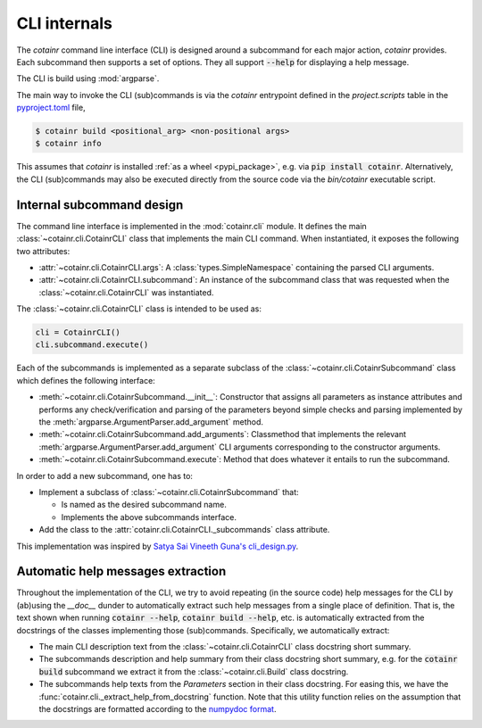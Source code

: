 .. _cli_internals:

CLI internals
=============

The `cotainr` command line interface (CLI) is designed around a subcommand for each major action, `cotainr` provides. Each subcommand then supports a set of options. They all support :code:`--help` for displaying a help message.

The CLI is build using :mod:`argparse`.

The main way to invoke the CLI (sub)commands is via the `cotainr` entrypoint defined in the `project.scripts` table in the `pyproject.toml <https://github.com/DeiC-HPC/cotainr/blob/main/pyproject.toml>`_ file,

.. code-block:: console

    $ cotainr build <positional_arg> <non-positional args>
    $ cotainr info

This assumes that `cotainr` is installed :ref:`as a wheel <pypi_package>`, e.g. via :code:`pip install cotainr`. Alternatively, the CLI (sub)commands may also be executed directly from the source code via the `bin/cotainr` executable script.

Internal subcommand design
--------------------------
The command line interface is implemented in the :mod:`cotainr.cli` module. It defines the main :class:`~cotainr.cli.CotainrCLI` class that implements the main CLI command. When instantiated, it exposes the following two attributes:

- :attr:`~cotainr.cli.CotainrCLI.args`: A :class:`types.SimpleNamespace` containing the parsed CLI arguments.
- :attr:`~cotainr.cli.CotainrCLI.subcommand`: An instance of the subcommand class that was requested when the :class:`~cotainr.cli.CotainrCLI` was instantiated.

The :class:`~cotainr.cli.CotainrCLI` class is intended to be used as:

.. code-block:: python

    cli = CotainrCLI()
    cli.subcommand.execute()

Each of the subcommands is implemented as a separate subclass of the :class:`~cotainr.cli.CotainrSubcommand` class which defines the following interface:

- :meth:`~cotainr.cli.CotainrSubcommand.__init__`: Constructor that assigns all parameters as instance attributes and performs any check/verification and parsing of the parameters beyond simple checks and parsing implemented by the :meth:`argparse.ArgumentParser.add_argument` method.
- :meth:`~cotainr.cli.CotainrSubcommand.add_arguments`: Classmethod that implements the relevant :meth:`argparse.ArgumentParser.add_argument` CLI arguments corresponding to the constructor arguments.
- :meth:`~cotainr.cli.CotainrSubcommand.execute`: Method that does whatever it entails to run the subcommand.

In order to add a new subcommand, one has to:

- Implement a subclass of :class:`~cotainr.cli.CotainrSubcommand` that:

  - Is named as the desired subcommand name.
  - Implements the above subcommands interface.

- Add the class to the :attr:`cotainr.cli.CotainrCLI._subcommands` class attribute.

This implementation was inspired by `Satya Sai Vineeth Guna's cli_design.py <https://gist.github.com/vineethguna/d72a8f071a783de2d7ca>`_.

Automatic help messages extraction
----------------------------------
Throughout the implementation of the CLI, we try to avoid repeating (in the source code) help messages for the CLI by (ab)using the `__doc__` dunder to automatically extract such help messages from a single place of definition. That is, the text shown when running :code:`cotainr --help`, :code:`cotainr build --help`, etc. is automatically extracted from the docstrings of the classes implementing those (sub)commands. Specifically, we automatically extract:

- The main CLI description text from the :class:`~cotainr.cli.CotainrCLI` class docstring short summary.
- The subcommands description and help summary from their class docstring short summary, e.g. for the :code:`cotainr build` subcommand we extract it from the :class:`~cotainr.cli.Build` class docstring.
- The subcommands help texts from the `Parameters` section in their class docstring. For easing this, we have the :func:`cotainr.cli._extract_help_from_docstring` function. Note that this utility function relies on the assumption that the docstrings are formatted according to the `numpydoc format <https://numpydoc.readthedocs.io/en/latest/format.html>`_.
